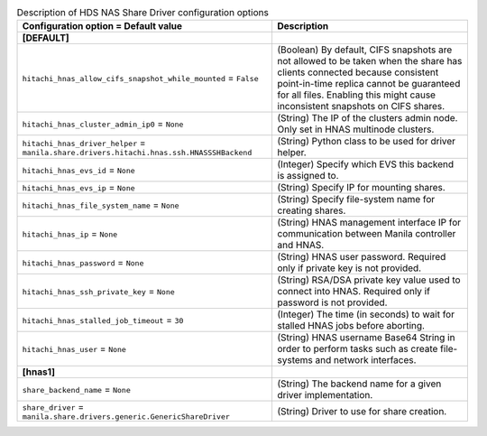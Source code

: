 ..
    Warning: Do not edit this file. It is automatically generated from the
    software project's code and your changes will be overwritten.

    The tool to generate this file lives in openstack-doc-tools repository.

    Please make any changes needed in the code, then run the
    autogenerate-config-doc tool from the openstack-doc-tools repository, or
    ask for help on the documentation mailing list, IRC channel or meeting.

.. _manila-hds_hnas:

.. list-table:: Description of HDS NAS Share Driver configuration options
   :header-rows: 1
   :class: config-ref-table

   * - Configuration option = Default value
     - Description
   * - **[DEFAULT]**
     -
   * - ``hitachi_hnas_allow_cifs_snapshot_while_mounted`` = ``False``
     - (Boolean) By default, CIFS snapshots are not allowed to be taken when the share has clients connected because consistent point-in-time replica cannot be guaranteed for all files. Enabling this might cause inconsistent snapshots on CIFS shares.
   * - ``hitachi_hnas_cluster_admin_ip0`` = ``None``
     - (String) The IP of the clusters admin node. Only set in HNAS multinode clusters.
   * - ``hitachi_hnas_driver_helper`` = ``manila.share.drivers.hitachi.hnas.ssh.HNASSSHBackend``
     - (String) Python class to be used for driver helper.
   * - ``hitachi_hnas_evs_id`` = ``None``
     - (Integer) Specify which EVS this backend is assigned to.
   * - ``hitachi_hnas_evs_ip`` = ``None``
     - (String) Specify IP for mounting shares.
   * - ``hitachi_hnas_file_system_name`` = ``None``
     - (String) Specify file-system name for creating shares.
   * - ``hitachi_hnas_ip`` = ``None``
     - (String) HNAS management interface IP for communication between Manila controller and HNAS.
   * - ``hitachi_hnas_password`` = ``None``
     - (String) HNAS user password. Required only if private key is not provided.
   * - ``hitachi_hnas_ssh_private_key`` = ``None``
     - (String) RSA/DSA private key value used to connect into HNAS. Required only if password is not provided.
   * - ``hitachi_hnas_stalled_job_timeout`` = ``30``
     - (Integer) The time (in seconds) to wait for stalled HNAS jobs before aborting.
   * - ``hitachi_hnas_user`` = ``None``
     - (String) HNAS username Base64 String in order to perform tasks such as create file-systems and network interfaces.
   * - **[hnas1]**
     -
   * - ``share_backend_name`` = ``None``
     - (String) The backend name for a given driver implementation.
   * - ``share_driver`` = ``manila.share.drivers.generic.GenericShareDriver``
     - (String) Driver to use for share creation.
